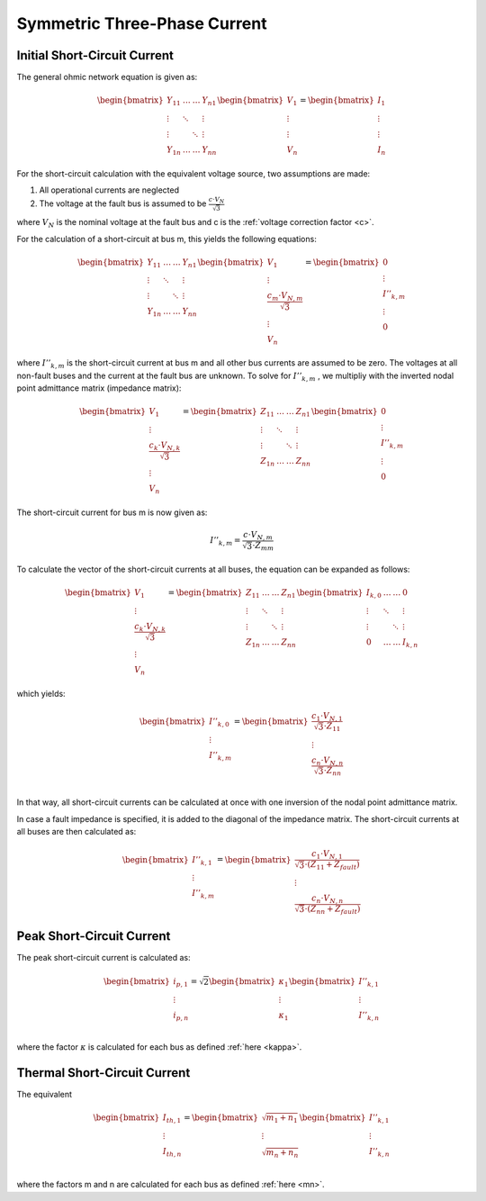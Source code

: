 Symmetric Three-Phase Current
==================================
    
Initial Short-Circuit Current
---------------------------------

The general ohmic network equation is given as: 

.. math::
   
    \begin{bmatrix}
    \underline{Y}_{11} & \dots & \dots & \underline{Y}_{n1} \\
    \vdots & \ddots & & \vdots \\
    \vdots & & \ddots & \vdots \\
    \underline{Y}_{1n} & \dots & \dots & \underline{Y}_{nn}
    \end{bmatrix}
    \begin{bmatrix}
    \underline{V}_{1} \\
    \vdots  \\
    \vdots  \\
    \underline{V}_{n}
    \end{bmatrix}   
    = 
    \begin{bmatrix}
    \underline{I}_{1} \\
    \vdots  \\
    \vdots  \\
    \underline{I}_{n}
    \end{bmatrix}

For the short-circuit calculation with the equivalent voltage source, two assumptions are made:

1. All operational currents are neglected
2. The voltage at the fault bus is assumed to be :math:`\frac{c \cdot \underline{V}_{N}}{\sqrt{3}}`

where :math:`V_N` is the nominal voltage at the fault bus and c is the :ref:`voltage correction factor <c>`.
    
For the calculation of a short-circuit at bus m, this yields the following equations:

.. math::
   
   \begin{bmatrix}
    \underline{Y}_{11} & \dots & \dots & \underline{Y}_{n1} \\
    \vdots & \ddots & & \vdots \\
    \vdots & & \ddots & \vdots \\
    \underline{Y}_{1n} & \dots & \dots & \underline{Y}_{nn}
    \end{bmatrix}
    \begin{bmatrix}
    \underline{V}_{1}  \\
    \vdots  \\
    \frac{c_m \cdot \underline{V}_{N, m}}{\sqrt{3}}  \\
    \vdots  \\
    \underline{V}_{n}
    \end{bmatrix}  
    = 
    \begin{bmatrix}
    0 \\
    \vdots  \\
    \underline{I}''_{k, m} \\
    \vdots  \\
    0 
    \end{bmatrix}

where :math:`\underline{I}''_{k, m}` is the short-circuit current at bus m and all other bus currents are assumed to be zero.
The voltages at all non-fault buses and the current at the fault bus are unknown. To solve for :math:`\underline{I}''_{k, m}` , 
we multipliy with the inverted nodal point admittance matrix (impedance matrix):
    
.. math::
   
    \begin{bmatrix}
    \underline{V}_{1}  \\
    \vdots  \\
    \frac{c_k \cdot \underline{V}_{N, k}}{\sqrt{3}}  \\
    \vdots  \\
    \underline{V}_{n}
    \end{bmatrix}  
    = 
    \begin{bmatrix}
    \underline{Z}_{11} & \dots & \dots & \underline{Z}_{n1} \\
    \vdots & \ddots & & \vdots \\
    \vdots & & \ddots & \vdots \\
    \underline{Z}_{1n} & \dots & \dots & \underline{Z}_{nn}
    \end{bmatrix}
    \begin{bmatrix}
    0 \\
    \vdots  \\
    \underline{I}''_{k, m} \\
    \vdots  \\
    0 
    \end{bmatrix}

The short-circuit current for bus m is now given as:

.. math::
   
   I''_{k, m} = \frac{c \cdot V_{N, m}}{\sqrt{3} \cdot Z_{mm}}

To calculate the vector of the short-circuit currents at all buses, the equation can be expanded as follows:

.. math::
   
    \begin{bmatrix}
    \underline{V}_{1}  \\
    \vdots  \\
    \frac{c_k \cdot \underline{V}_{N, k}}{\sqrt{3}}  \\
    \vdots  \\
    \underline{V}_{n}
    \end{bmatrix}  
    = 
    \begin{bmatrix}
    \underline{Z}_{11} & \dots & \dots & \underline{Z}_{n1} \\
    \vdots & \ddots & & \vdots \\
    \vdots & & \ddots & \vdots \\
    \underline{Z}_{1n} & \dots & \dots & \underline{Z}_{nn}
    \end{bmatrix}
    \begin{bmatrix}
    \underline{I}_{k, 0} & \dots & \dots & 0 \\
    \vdots & \ddots & & \vdots \\
    \vdots & & \ddots & \vdots \\
    0 & \dots & \dots & \underline{I}_{k, n}
    \end{bmatrix}

which yields:
    
.. math::
   
    \begin{bmatrix}
    \underline{I}''_{k, 0} \\
    \vdots  \\
    \underline{I}''_{k, m} \\
    \end{bmatrix}
    = 
    \begin{bmatrix}
    \frac{c_1 \cdot \underline{V}_{N, 1}}{\sqrt{3} \cdot Z_{11}}  \\
    \vdots  \\
    \frac{c_n \cdot \underline{V}_{N, n}}{\sqrt{3} \cdot Z_{nn}} \\
    \end{bmatrix}

In that way, all short-circuit currents can be calculated at once with one inversion of the nodal point admittance matrix.

In case a fault impedance is specified, it is added to the diagonal of the impedance matrix. The short-circuit currents
at all buses are then calculated as:

.. math::
   
    \begin{bmatrix}
    \underline{I}''_{k, 1} \\
    \vdots  \\
    \underline{I}''_{k, m} \\
    \end{bmatrix}
    = 
    \begin{bmatrix}
    \frac{c_1 \cdot \underline{V}_{N, 1}}{\sqrt{3} \cdot (Z_{11}  + Z_{fault})}  \\
    \vdots  \\
    \frac{c_n \cdot \underline{V}_{N, n}}{\sqrt{3} \cdot (Z_{nn} + Z_{fault})} 
    \end{bmatrix}


Peak Short-Circuit Current
---------------------------------

The peak short-circuit current is calculated as:

.. math::

    \begin{bmatrix}
    i_{p, 1}  \\
    \vdots  \\
    i_{p, n}  \\
    \end{bmatrix}
    = \sqrt{2}
    \begin{bmatrix}
    \kappa_{1}  \\
    \vdots  \\
    \kappa_{1}   \\
    \end{bmatrix}
    \begin{bmatrix}
    \underline{I}''_{k, 1} \\
    \vdots  \\
    \underline{I}''_{k, n} \\
    \end{bmatrix}

where the factor :math:`\kappa` is calculated  for each bus as defined :ref:`here <kappa>`.
    
Thermal Short-Circuit Current
---------------------------------

The equivalent 

.. math::

    \begin{bmatrix}
    \underline{I}_{th, 1} \\
    \vdots  \\
    \underline{I}_{th, n} \\
    \end{bmatrix} =   
    \begin{bmatrix}
    \sqrt{m_1 + n_1} \\
    \vdots  \\
    \sqrt{m_n + n_n} \\
    \end{bmatrix}
    \begin{bmatrix}
    \underline{I}''_{k, 1} \\
    \vdots  \\
    \underline{I}''_{k, n} \\
    \end{bmatrix}
    
where the factors m and n are calculated for each bus as defined :ref:`here <mn>`.

